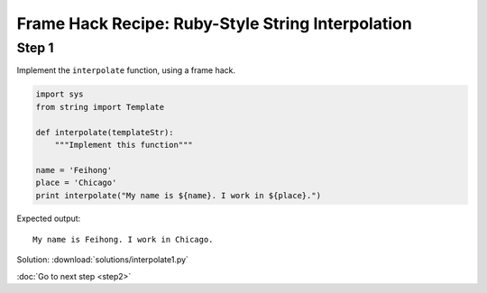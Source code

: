 Frame Hack Recipe: Ruby-Style String Interpolation
==================================================

Step 1
------
Implement the ``interpolate`` function, using a frame hack.

.. sourcecode:: python

    import sys
    from string import Template

    def interpolate(templateStr):
        """Implement this function"""

    name = 'Feihong'
    place = 'Chicago'
    print interpolate("My name is ${name}. I work in ${place}.")

Expected output::

    My name is Feihong. I work in Chicago.


.. hintlist::

  #. You can reuse some of the code from step 0.
  #. You have to use the ``sys._getframe`` function.

Solution: :download:`solutions/interpolate1.py`

:doc:`Go to next step <step2>`
